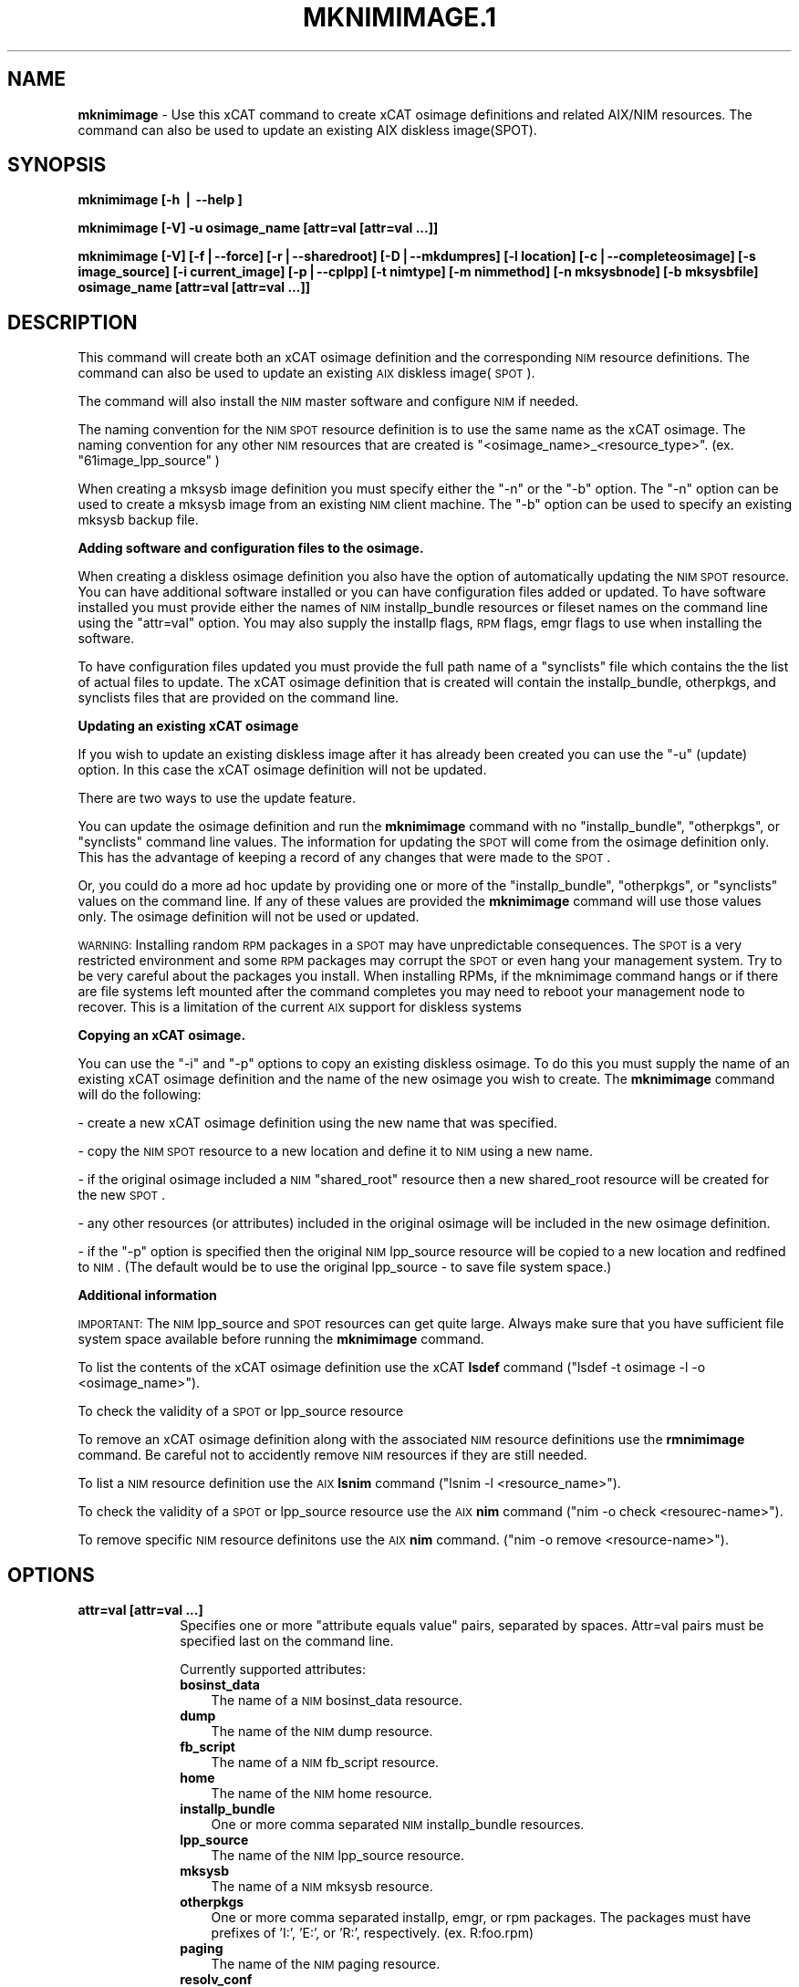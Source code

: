 .\" Automatically generated by Pod::Man v1.37, Pod::Parser v1.32
.\"
.\" Standard preamble:
.\" ========================================================================
.de Sh \" Subsection heading
.br
.if t .Sp
.ne 5
.PP
\fB\\$1\fR
.PP
..
.de Sp \" Vertical space (when we can't use .PP)
.if t .sp .5v
.if n .sp
..
.de Vb \" Begin verbatim text
.ft CW
.nf
.ne \\$1
..
.de Ve \" End verbatim text
.ft R
.fi
..
.\" Set up some character translations and predefined strings.  \*(-- will
.\" give an unbreakable dash, \*(PI will give pi, \*(L" will give a left
.\" double quote, and \*(R" will give a right double quote.  | will give a
.\" real vertical bar.  \*(C+ will give a nicer C++.  Capital omega is used to
.\" do unbreakable dashes and therefore won't be available.  \*(C` and \*(C'
.\" expand to `' in nroff, nothing in troff, for use with C<>.
.tr \(*W-|\(bv\*(Tr
.ds C+ C\v'-.1v'\h'-1p'\s-2+\h'-1p'+\s0\v'.1v'\h'-1p'
.ie n \{\
.    ds -- \(*W-
.    ds PI pi
.    if (\n(.H=4u)&(1m=24u) .ds -- \(*W\h'-12u'\(*W\h'-12u'-\" diablo 10 pitch
.    if (\n(.H=4u)&(1m=20u) .ds -- \(*W\h'-12u'\(*W\h'-8u'-\"  diablo 12 pitch
.    ds L" ""
.    ds R" ""
.    ds C` ""
.    ds C' ""
'br\}
.el\{\
.    ds -- \|\(em\|
.    ds PI \(*p
.    ds L" ``
.    ds R" ''
'br\}
.\"
.\" If the F register is turned on, we'll generate index entries on stderr for
.\" titles (.TH), headers (.SH), subsections (.Sh), items (.Ip), and index
.\" entries marked with X<> in POD.  Of course, you'll have to process the
.\" output yourself in some meaningful fashion.
.if \nF \{\
.    de IX
.    tm Index:\\$1\t\\n%\t"\\$2"
..
.    nr % 0
.    rr F
.\}
.\"
.\" For nroff, turn off justification.  Always turn off hyphenation; it makes
.\" way too many mistakes in technical documents.
.hy 0
.if n .na
.\"
.\" Accent mark definitions (@(#)ms.acc 1.5 88/02/08 SMI; from UCB 4.2).
.\" Fear.  Run.  Save yourself.  No user-serviceable parts.
.    \" fudge factors for nroff and troff
.if n \{\
.    ds #H 0
.    ds #V .8m
.    ds #F .3m
.    ds #[ \f1
.    ds #] \fP
.\}
.if t \{\
.    ds #H ((1u-(\\\\n(.fu%2u))*.13m)
.    ds #V .6m
.    ds #F 0
.    ds #[ \&
.    ds #] \&
.\}
.    \" simple accents for nroff and troff
.if n \{\
.    ds ' \&
.    ds ` \&
.    ds ^ \&
.    ds , \&
.    ds ~ ~
.    ds /
.\}
.if t \{\
.    ds ' \\k:\h'-(\\n(.wu*8/10-\*(#H)'\'\h"|\\n:u"
.    ds ` \\k:\h'-(\\n(.wu*8/10-\*(#H)'\`\h'|\\n:u'
.    ds ^ \\k:\h'-(\\n(.wu*10/11-\*(#H)'^\h'|\\n:u'
.    ds , \\k:\h'-(\\n(.wu*8/10)',\h'|\\n:u'
.    ds ~ \\k:\h'-(\\n(.wu-\*(#H-.1m)'~\h'|\\n:u'
.    ds / \\k:\h'-(\\n(.wu*8/10-\*(#H)'\z\(sl\h'|\\n:u'
.\}
.    \" troff and (daisy-wheel) nroff accents
.ds : \\k:\h'-(\\n(.wu*8/10-\*(#H+.1m+\*(#F)'\v'-\*(#V'\z.\h'.2m+\*(#F'.\h'|\\n:u'\v'\*(#V'
.ds 8 \h'\*(#H'\(*b\h'-\*(#H'
.ds o \\k:\h'-(\\n(.wu+\w'\(de'u-\*(#H)/2u'\v'-.3n'\*(#[\z\(de\v'.3n'\h'|\\n:u'\*(#]
.ds d- \h'\*(#H'\(pd\h'-\w'~'u'\v'-.25m'\f2\(hy\fP\v'.25m'\h'-\*(#H'
.ds D- D\\k:\h'-\w'D'u'\v'-.11m'\z\(hy\v'.11m'\h'|\\n:u'
.ds th \*(#[\v'.3m'\s+1I\s-1\v'-.3m'\h'-(\w'I'u*2/3)'\s-1o\s+1\*(#]
.ds Th \*(#[\s+2I\s-2\h'-\w'I'u*3/5'\v'-.3m'o\v'.3m'\*(#]
.ds ae a\h'-(\w'a'u*4/10)'e
.ds Ae A\h'-(\w'A'u*4/10)'E
.    \" corrections for vroff
.if v .ds ~ \\k:\h'-(\\n(.wu*9/10-\*(#H)'\s-2\u~\d\s+2\h'|\\n:u'
.if v .ds ^ \\k:\h'-(\\n(.wu*10/11-\*(#H)'\v'-.4m'^\v'.4m'\h'|\\n:u'
.    \" for low resolution devices (crt and lpr)
.if \n(.H>23 .if \n(.V>19 \
\{\
.    ds : e
.    ds 8 ss
.    ds o a
.    ds d- d\h'-1'\(ga
.    ds D- D\h'-1'\(hy
.    ds th \o'bp'
.    ds Th \o'LP'
.    ds ae ae
.    ds Ae AE
.\}
.rm #[ #] #H #V #F C
.\" ========================================================================
.\"
.IX Title "MKNIMIMAGE.1 1"
.TH MKNIMIMAGE.1 1 "2013-02-06" "perl v5.8.8" "User Contributed Perl Documentation"
.SH "NAME"
\&\fBmknimimage\fR \- Use this xCAT command to create xCAT osimage definitions and related AIX/NIM resources. The command can also be used to update an existing AIX diskless image(SPOT).
.SH "SYNOPSIS"
.IX Header "SYNOPSIS"
\&\fBmknimimage [\-h | \-\-help ]\fR
.PP
\&\fBmknimimage [\-V] \-u osimage_name [attr=val [attr=val ...]]\fR
.PP
\&\fBmknimimage [\-V] [\-f|\-\-force] [\-r|\-\-sharedroot] [\-D|\-\-mkdumpres] [\-l location] [\-c|\-\-completeosimage] [\-s image_source] [\-i current_image] [\-p|\-\-cplpp] [\-t nimtype] [\-m nimmethod] [\-n mksysbnode] [\-b mksysbfile] osimage_name [attr=val [attr=val ...]]\fR
.SH "DESCRIPTION"
.IX Header "DESCRIPTION"
This command will create both an xCAT osimage definition and the corresponding \s-1NIM\s0 resource definitions. The command can also be used to update an existing \s-1AIX\s0 diskless image(\s-1SPOT\s0).
.PP
The command will also install the \s-1NIM\s0 master software and configure \s-1NIM\s0 if needed.
.PP
The naming convention for the \s-1NIM\s0 \s-1SPOT\s0 resource definition is to use the same name as the xCAT osimage.  The naming convention for any other \s-1NIM\s0 resources that are created is \*(L"<osimage_name>_<resource_type>\*(R". (ex. \*(L"61image_lpp_source\*(R" )
.PP
When creating a mksysb image definition you must specify either the \*(L"\-n\*(R" or the \*(L"\-b\*(R" option. The \*(L"\-n\*(R" option can be used to create a mksysb image from an existing \s-1NIM\s0 client machine.  The \*(L"\-b\*(R" option can be used to specify an existing mksysb backup file.
.PP
\&\fBAdding software and configuration files to the osimage.\fR
.PP
When creating a diskless osimage definition you also have the option of automatically updating the \s-1NIM\s0 \s-1SPOT\s0 resource.  You can have additional software installed or you can have configuration files added or updated.  To have software installed you must provide either the names of \s-1NIM\s0 installp_bundle resources or fileset names on the command line using the \*(L"attr=val\*(R" option. You may also supply the installp flags, \s-1RPM\s0 flags, emgr flags to use when installing the software. 
.PP
To have configuration files updated you must provide the full path name of a \*(L"synclists\*(R" file which contains the the list of actual files to update.  The xCAT osimage definition that is created will contain the installp_bundle, otherpkgs, and synclists files that are provided on the command line.
.PP
\&\fBUpdating an existing xCAT osimage\fR
.PP
If you wish to update an existing diskless image after it has already been created you can use the \*(L"\-u\*(R" (update) option.  In this case the xCAT osimage definition will not be updated. 
.PP
There are two ways to use the update feature.  
.PP
You can update the osimage definition and run the \fBmknimimage\fR command with no \*(L"installp_bundle\*(R", \*(L"otherpkgs\*(R", or \*(L"synclists\*(R" command line values. The information for updating the \s-1SPOT\s0 will come from the osimage definition only.  This has the advantage of keeping a record of any changes that were made to the \s-1SPOT\s0. 
.PP
Or, you could do a more ad hoc update by providing one or more of the \*(L"installp_bundle\*(R", \*(L"otherpkgs\*(R", or \*(L"synclists\*(R" values on the command line. If any of these values are provided the \fBmknimimage\fR command will use those values only. The osimage definition will not be used or updated.
.PP
\&\s-1WARNING:\s0 Installing random \s-1RPM\s0 packages in a \s-1SPOT\s0 may have unpredictable consequences.  The \s-1SPOT\s0 is a very restricted environment and some \s-1RPM\s0 packages may corrupt the \s-1SPOT\s0 or even hang your management system.  Try to be very careful about the packages you install. When installing RPMs, if the mknimimage command hangs or if there are file systems left mounted after the command completes you may need to reboot your management node to recover.  This is a limitation of the current \s-1AIX\s0 support for diskless systems
.PP
\&\fBCopying an xCAT osimage.\fR
.PP
You can use the \*(L"\-i\*(R" and \*(L"\-p\*(R" options to copy an existing diskless osimage.   To do this you must supply the name of an existing xCAT osimage definition and the name of the new osimage you wish to create. The \fBmknimimage\fR command will do the following:
.PP
\&\- create a new xCAT osimage definition using the new name that was specified.
.PP
\&\- copy the \s-1NIM\s0 \s-1SPOT\s0 resource to a new location and define it to \s-1NIM\s0 using a new name.
.PP
\&\- if the original osimage included a \s-1NIM\s0 \*(L"shared_root\*(R" resource then a new shared_root resource will be created for the new \s-1SPOT\s0.
.PP
\&\- any other resources (or attributes) included in the original osimage will be included in the new osimage definition.
.PP
\&\- if the \*(L"\-p\*(R" option is specified then the original \s-1NIM\s0 lpp_source resource will be copied to a new location and redfined to \s-1NIM\s0. (The default would be to use the original lpp_source \- to save file system space.)
.PP
\&\fBAdditional information\fR
.PP
\&\s-1IMPORTANT:\s0  The \s-1NIM\s0 lpp_source and \s-1SPOT\s0 resources can get quite large. Always make sure that you have sufficient file system space available before running the \fBmknimimage\fR command.
.PP
To list the contents of the xCAT osimage definition use the xCAT \fBlsdef\fR command (\*(L"lsdef \-t osimage \-l \-o <osimage_name>\*(R").
.PP
To check the validity of a \s-1SPOT\s0 or lpp_source resource
.PP
To remove an xCAT osimage definition along with the associated \s-1NIM\s0 resource definitions use the \fBrmnimimage\fR command. Be careful not to accidently remove \s-1NIM\s0 resources if they are still needed.
.PP
To list a \s-1NIM\s0 resource definition use the \s-1AIX\s0 \fBlsnim\fR command (\*(L"lsnim \-l <resource_name>\*(R").
.PP
To check the validity of a \s-1SPOT\s0 or lpp_source resource use the \s-1AIX\s0 \fBnim\fR command (\*(L"nim \-o check <resourec\-name>\*(R").
.PP
To remove specific \s-1NIM\s0 resource definitons use the \s-1AIX\s0 \fBnim\fR command. (\*(L"nim \-o remove <resource\-name>\*(R").
.SH "OPTIONS"
.IX Header "OPTIONS"
.IP "\fBattr=val [attr=val ...]\fR" 10
.IX Item "attr=val [attr=val ...]"
Specifies one or more \*(L"attribute equals value\*(R" pairs, separated by spaces. Attr=val pairs must be specified last on the command line. 
.Sp
Currently supported attributes:
.RS 10
.IP "\fBbosinst_data\fR" 3
.IX Item "bosinst_data"
The name of a \s-1NIM\s0 bosinst_data resource.
.IP "\fBdump\fR" 3
.IX Item "dump"
The name of the \s-1NIM\s0 dump resource.
.IP "\fBfb_script\fR" 3
.IX Item "fb_script"
The name of a \s-1NIM\s0 fb_script resource.
.IP "\fBhome\fR" 3
.IX Item "home"
The name of the \s-1NIM\s0 home resource.
.IP "\fBinstallp_bundle\fR" 3
.IX Item "installp_bundle"
One or more comma separated \s-1NIM\s0 installp_bundle resources.
.IP "\fBlpp_source\fR" 3
.IX Item "lpp_source"
The name of the \s-1NIM\s0 lpp_source resource.
.IP "\fBmksysb\fR" 3
.IX Item "mksysb"
The name of a \s-1NIM\s0 mksysb resource.
.IP "\fBotherpkgs\fR" 3
.IX Item "otherpkgs"
One or more comma separated installp, emgr, or rpm packages.  The packages must
have prefixes of 'I:', 'E:', or 'R:', respectively. (ex. R:foo.rpm)
.IP "\fBpaging\fR" 3
.IX Item "paging"
The name of the \s-1NIM\s0 paging resource.
.IP "\fBresolv_conf\fR" 3
.IX Item "resolv_conf"
The name of the \s-1NIM\s0 resolv_conf resource.
.IP "\fBroot\fR" 3
.IX Item "root"
The name of the \s-1NIM\s0 root resource.
.IP "\fBscript\fR" 3
.IX Item "script"
The name of a \s-1NIM\s0 script resource.
.IP "\fBshared_home\fR" 3
.IX Item "shared_home"
The name of the \s-1NIM\s0 shared_home resource.
.IP "\fBshared_root\fR" 3
.IX Item "shared_root"
A shared_root resource represents a directory that can be used as a / (root) directory by one or more diskless clients.
.IP "\fBspot\fR" 3
.IX Item "spot"
The name of the \s-1NIM\s0 \s-1SPOT\s0 resource.
.IP "\fBsynclists\fR" 3
.IX Item "synclists"
The fully qualified name of a file containing a list of files to synchronize on the nodes.
.IP "\fBtmp\fR" 3
.IX Item "tmp"
The name of the \s-1NIM\s0 tmp resource.
.IP "\fBinstallp_flags\fR" 3
.IX Item "installp_flags"
The alternate flags to be passed along to the \s-1AIX\s0 installp command. (The default for installp_flags is \*(L"\-abgQXY\*(R".)
.IP "\fBrpm_flags\fR" 3
.IX Item "rpm_flags"
The alternate flags to be passed along to the \s-1AIX\s0 rpm command. (The default for
rpm_flags is \*(L"\-Uvh \*(R".) The mknimimage command will check each rpm to see if 
it is installed.  It will not be reinstalled unless you specify the appropriate
rpm option, such as '\-\-replacepkgs'.
.IP "\fBemgr_flags\fR" 3
.IX Item "emgr_flags"
The alternate flags to be passed along to the \s-1AIX\s0 emgr command. (There is no default flags for the emgr command.)
.IP "\fBdumpsize\fR" 3
.IX Item "dumpsize"
The maximum size for a single dump image the dump resource will accept. Space is not allocated until a client starts to dump. The default size is 50GB. The dump resource should be large enough to hold the expected \s-1AIX\s0 dump and snap data. 
.IP "\fBmax_dumps\fR" 3
.IX Item "max_dumps"
The maximum number of archived dumps for an individual client. The default is one. 
.IP "\fBsnapcollect\fR" 3
.IX Item "snapcollect"
Indicates that after a dump is collected then snap data should be collected. The snap data will be collected in the clients dump resource directory.  Values are \*(L"yes\*(R" or \*(L"no\*(R". The default is \*(L"no\*(R".
.IP "\fBnfs_vers\fR" 3
.IX Item "nfs_vers"
Value Specifies the \s-1NFS\s0 protocol version required for \s-1NFS\s0 access.
.IP "\fBnfs_sec\fR" 3
.IX Item "nfs_sec"
Value Specifies the security method required for \s-1NFS\s0 access.
.RE
.RS 10
.Sp
Note that you may specify multiple \*(L"script\*(R", \*(L"otherpkgs\*(R", and \*(L"installp_bundle\*(R" resources by using a comma seperated list. (ex. \*(L"script=ascript,bscript\*(R"). \s-1RPM\s0 names may be included in the \*(L"otherpkgs\*(R" list by using a \*(L"R:\*(R" prefix(ex. \*(L"R:whatever.rpm\*(R"). epkg (\s-1AIX\s0 interim fix package) file names may be included in the \*(L"otherpkgs\*(R" using the 'E:' prefix. (ex. \*(L"otherpkgs=E:IZ38930TL0.120304.epkg.Z\*(R").
.RE
.IP "\fB\-b mksysbfile\fR" 10
.IX Item "-b mksysbfile"
Used to specify the path name of a mksysb file to use when defining a \s-1NIM\s0 mksysb resource.
.IP "\fB\-c|\-\-completeosimage\fR" 10
.IX Item "-c|--completeosimage"
Complete the creation of the osimage definition passed in on the command line. This option will use any additonal values passed in on the command line and/or it will attempt to create required resources in order to complete the definition of the xCAT osimage.  For example, if the osimage definition is missing a spot or shared_root resource the command will create those resources and add them to the osimage definition.
.IP "\fB\-f|\-\-force\fR" 10
.IX Item "-f|--force"
Use the force option to re-create xCAT osimage definition. This option removes the old definition before creating the new one. It does not remove any of the \s-1NIM\s0 resource definitions named in the osimage definition.  Use the \fBrmnimimage\fR command to remove the \s-1NIM\s0 resources associated with an xCAT osimage definition.
.IP "\fB\-h |\-\-help\fR" 10
.IX Item "-h |--help"
Display usage message.
.IP "\fBosimage_name\fR" 10
.IX Item "osimage_name"
The name of the xCAT osimage definition.  This will be used as the name of the xCAT osimage definition as well as the name of the \s-1NIM\s0 \s-1SPOT\s0 resource.
.IP "\fB\-D|\-\-mkdumpres\fR" 10
.IX Item "-D|--mkdumpres"
Create a diskless dump resource.
.IP "\fB\-i current_image\fR" 10
.IX Item "-i current_image"
The name of an existing xCAT osimage that should be copied to make a new xCAT osimage definition. Only valid when defining a \*(L"diskless\*(R" or \*(L"dataless\*(R" type image.
.IP "\fB\-l location\fR" 10
.IX Item "-l location"
The directory location to use when creating new \s-1NIM\s0 resources. The default location is /install/nim.
.IP "\fB\-m nimmethod\fR" 10
.IX Item "-m nimmethod"
Used to specify the \s-1NIM\s0 installation method to use. The possible values are \*(L"rte\*(R" and \*(L"mksysb\*(R". The default is \*(L"rte\*(R".
.IP "\fB\-n mksysbnode\fR" 10
.IX Item "-n mksysbnode"
The xCAT node to use to create a mksysb image.  The node must be a defined as a \s-1NIM\s0 client machine.
.IP "\fB\-p|\-\-cplpp\fR" 10
.IX Item "-p|--cplpp"
Use this option when copying existing diskless osimages to indicate that you also wish to have the lpp_resource copied.  This option is only valid when using the \*(L"\-i\*(R" option.
.IP "\fB\-r|\-\-sharedroot\fR" 10
.IX Item "-r|--sharedroot"
Use this option to specify that a \s-1NIM\s0 \*(L"shared_root\*(R" resource be created for the \s-1AIX\s0 diskless nodes.  The default is to create a \s-1NIM\s0 \*(L"root\*(R" resource.  This feature is only available when using \s-1AIX\s0 version 6.1.4 or beyond. See the \s-1AIX/NIM\s0 documentation for a description of the \*(L"root\*(R" and \*(L"shared_root\*(R" resources.
.IP "\fB\-s image_source\fR" 10
.IX Item "-s image_source"
The source of software to use when creating the new \s-1NIM\s0 lpp_source resource. This could be a source directory or a previously defined \s-1NIM\s0 lpp_source resource name. 
.IP "\fB\-t nimtype\fR" 10
.IX Item "-t nimtype"
Used to specify the \s-1NIM\s0 machine type. The possible values are \*(L"standalone\*(R", \*(L"diskless\*(R" or \*(L"dataless\*(R".  The default is \*(L"standalone\*(R".
.IP "\fB\-u\fR" 10
.IX Item "-u"
Used to update an \s-1AIX/NIM\s0 \s-1SPOT\s0 resource with additional software and configuration files.  This option is only valid for xCAT diskless osimage objects. The \s-1SPOT\s0 resource associated with the xCAT osimage definition will be updated. This option can also be used to update the nfs_vers attribute from NFSv3 to NFSv4 for the \s-1NIM\s0 resources associated with diskful or diskless image.
.IP "\fB\-V |\-\-verbose\fR" 10
.IX Item "-V |--verbose"
Verbose mode.
.SH "RETURN VALUE"
.IX Header "RETURN VALUE"
.IP "0" 3
The command completed successfully.
.IP "1" 3
.IX Item "1"
An error has occurred.
.SH "EXAMPLES"
.IX Header "EXAMPLES"
1) Create an osimage definition and the basic \s-1NIM\s0 resources needed to do a \s-1NIM\s0 \*(L"standalone\*(R" \*(L"rte\*(R" installation of node \*(L"node01\*(R".  Assume the software contained on the \s-1AIX\s0 product media has been copied to the /AIX/instimages directory.
.PP
\&\fBmknimimage \-s /AIX/instimages  61image\fR
.PP
2) Create an osimage definition that includes some additional \s-1NIM\s0 resources.
.PP
\&\fBmknimimage \-s /AIX/instimages 61image installp_bundle=mybndlres,addswbnd\fR
.PP
This command will create lpp_source, spot, and bosinst_data resources using the source specified by the \*(L"\-s\*(R" option.  The installp_bundle information will also be included in the osimage definition.  The mybndlres and addswbnd resources must be created before using this osimage definition to install a node.
.PP
3) Create an osimage definition that includes a mksysb image and related resources.
.PP
\&\fBmknimimage \-m mksysb \-n node27 newsysb spot=myspot bosinst_data=mybdata\fR
.PP
This command will use node27 to create a mksysb backup image and use that to define a \s-1NIM\s0 mksysb resource. The osimage definition will contain the name of the mksysb resource as well as the spot and bosinst_data resource.
.PP
4) Create an osimage definition using a mksysb image provided on the command line.
.PP
\&\fBmknimimage \-m mksysb \-b /tmp/backups/mysysbimage newsysb spot=myspot bosinst_data=mybdata\fR
.PP
This command defines a \s-1NIM\s0 mksysb resource using mysysbimage.
.PP
5) Create an osimage definition and create the required spot definition using the mksysb backup file provided on the command line.
.PP
\&\fBmknimimage \-m mksysb \-b /tmp/backups/mysysbimage newsysb bosinst_data=mybdata\fR
.PP
This command defines a \s-1NIM\s0 mksysb resource and a spot definition using mysysbimage.
.PP
6) Create a diskless image called 61dskls using the \s-1AIX\s0 source files provided in the /AIX/instimages directory.
.PP
\&\fBmknimimage \-t diskless \-s /AIX/instimages 61dskls\fR
.PP
7) Create a diskless image called \*(L"614dskls\*(R" that includes a \s-1NIM\s0 \*(L"shared_root\*(R" and a \*(L"dump\*(R" resource.  Use the existing \s-1NIM\s0 lpp_resource called \*(L"614_lpp_source\*(R". Also specify verbose output.
.PP
\&\fBmknimimage \-V \-r \-D \-t diskless \-s 614_lpp_source 614dskls snapcollect=yes\fR
.PP
The \*(L"snapcollect\*(R" attribute specifies that \s-1AIX\s0 \*(L"snap\*(R" data should be include when a system dump is initiated.
.PP
8) Create a new diskless image by copying an existing image.
.PP
\&\fBmknimimage \-t diskless \-i 61cosi 61cosi_updt1\fR
.PP
Note:  If you also wish to have the original lpp_source copied and defined use the \-p option.
.PP
\&\fBmknimimage \-t diskless \-i 61cosi \-p 61cosi_updt1\fR
.PP
9) Create a diskless image using an existing lpp_source resource named \*(L"61cosi_lpp_source\*(R" and include \s-1NIM\s0 tmp and home resources.  This assumes that the \*(L"mytmp\*(R" and \*(L"myhome\*(R" \s-1NIM\s0 resources have already been created by using \s-1NIM\s0 commands.
.PP
\&\fBmknimimage \-t diskless \-s 61cosi_lpp_source 611cosi tmp=mytmp home=myhome\fR
.PP
10) Create a diskless image and update it with additional software using rpm flags and configuration files. 
.PP
\&\fBmknimimage \-t diskless \-s 61cosi_lpp_source 61dskls otherpkgs=I:fset1,R:foo.rpm,E:IZ38930TL0.120304.epkg.Z synclists=/install/mysyncfile rpm_flags=\*(L"\-i \-\-nodeps\*(R"\fR
.PP
The xCAT osimage definition created by this command will include the \*(L"otherpkgs\*(R" and \*(L"synclists\*(R" values.  The \s-1NIM\s0 \s-1SPOT\s0 resource associated with this osimage will be updated with the additional software using rpm flags \*(L"\-i \-\-nodeps\*(R" and configuration files.
.PP
11) Update an existing diskless image (\s-1AIX/NIM\s0 \s-1SPOT\s0) using the information saved in the xCAT \*(L"61dskls\*(R" osimage definition. Also specify verbose messages.  
.PP
\&\fBmknimimage \-V \-u 61dskls\fR
.PP
12) Update an existing diskless image called \*(L"61dskls\*(R".  Install the additional software specified in the \s-1NIM\s0 \*(L"bndres1\*(R" and \*(L"bndres2\*(R" installp_bundle resources using the installp flags \*(L"\-agcQX\*(R".  (The \s-1NIM\s0 \*(L"bndres1\*(R" and \*(L"bndres2\*(R" definitions must be created before using them in this command.)
.PP
\&\fBmknimimage \-u 61dskls installp_bundle=bndres1,bndres2 installp_flags=\*(L"\-agcQX\*(R"\fR
.PP
Note that when \*(L"installp_bundle\*(R", \*(L"otherpkgs\*(R", or \*(L"synclists\*(R" values are specified with the \*(L"\-u\*(R" option then the xCAT osimage definiton is not used or updated.
.PP
13) Update an existing image to support NFSv4. Also specify verbose messages.  
.PP
\&\fBmknimimage \-V \-u 61dskls nfs_vers=4\fR
.SH "FILES"
.IX Header "FILES"
/opt/xcat/bin/mknimimage
.SH "NOTES"
.IX Header "NOTES"
This command is part of the xCAT software product.
.SH "SEE ALSO"
.IX Header "SEE ALSO"
\&\fIrmnimimage\fR\|(1)
